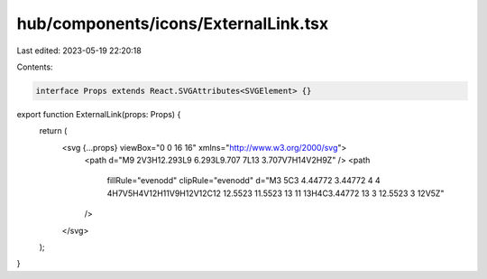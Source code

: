 hub/components/icons/ExternalLink.tsx
=====================================

Last edited: 2023-05-19 22:20:18

Contents:

.. code-block:: tsx

    interface Props extends React.SVGAttributes<SVGElement> {}

export function ExternalLink(props: Props) {
  return (
    <svg {...props} viewBox="0 0 16 16" xmlns="http://www.w3.org/2000/svg">
      <path d="M9 2V3H12.293L9 6.293L9.707 7L13 3.707V7H14V2H9Z" />
      <path
        fillRule="evenodd"
        clipRule="evenodd"
        d="M3 5C3 4.44772 3.44772 4 4 4H7V5H4V12H11V9H12V12C12 12.5523 11.5523 13 11 13H4C3.44772 13 3 12.5523 3 12V5Z"
      />
    </svg>
  );
}


